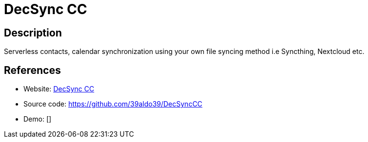 = DecSync CC

:Name:          DecSync CC
:Language:      Kotlin
:License:       GPL-3.0
:Topic:         Calendaring and Contacts Management
:Category:      
:Subcategory:   

// END-OF-HEADER. DO NOT MODIFY OR DELETE THIS LINE

== Description

Serverless contacts, calendar synchronization using your own file syncing method i.e Syncthing, Nextcloud etc.

== References

* Website: https://f-droid.org/packages/org.decsync.cc/[DecSync CC]
* Source code: https://github.com/39aldo39/DecSyncCC[https://github.com/39aldo39/DecSyncCC]
* Demo: []
